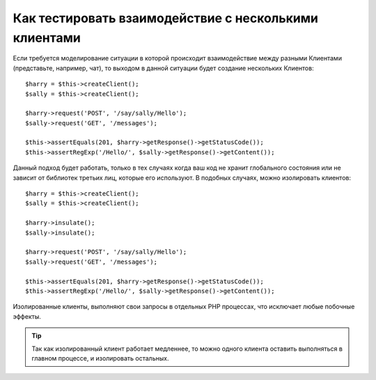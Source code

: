 .. index::
   single: Тесты

Как тестировать взаимодействие с несколькими клиентами
======================================================

Если требуется моделирование ситуации в которой происходит
взаимодействие между разными Клиентами (представьте, например, чат),
то выходом в данной ситуации будет создание нескольких Клиентов::

    $harry = $this->createClient();
    $sally = $this->createClient();

    $harry->request('POST', '/say/sally/Hello');
    $sally->request('GET', '/messages');

    $this->assertEquals(201, $harry->getResponse()->getStatusCode());
    $this->assertRegExp('/Hello/', $sally->getResponse()->getContent());

Данный подход будет работать, только в тех случаях когда ваш код не хранит
глобального состояния или не зависит от библиотек третьих лиц, которые его используют. 
В подобных случаях, можно изолировать клиентов::

    $harry = $this->createClient();
    $sally = $this->createClient();

    $harry->insulate();
    $sally->insulate();

    $harry->request('POST', '/say/sally/Hello');
    $sally->request('GET', '/messages');

    $this->assertEquals(201, $harry->getResponse()->getStatusCode());
    $this->assertRegExp('/Hello/', $sally->getResponse()->getContent());

Изолированные клиенты, выполняют свои запросы в отдельных PHP процессах, 
что исключает любые побочные эффекты.

.. tip::
    Так как изолированный клиент работает медленнее, то можно одного клиента 
    оставить выполняться в главном процессе, и изолировать остальных.    
